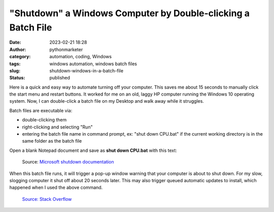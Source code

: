 "Shutdown" a Windows Computer by Double-clicking a Batch File
#############################################################
:date: 2023-02-21 18:28
:author: pythonmarketer
:category: automation, coding, Windows
:tags: windows automation, windows batch files
:slug: shutdown-windows-in-a-batch-file
:status: published

Here is a quick and easy way to automate turning off your computer. This saves me about 15 seconds to manually click the start menu and restart buttons. It worked for me on an old, laggy HP computer running the Windows 10 operating system. Now, I can double-click a batch file on my Desktop and walk away while it struggles.

Batch files are executable via:

-  double-clicking them
-  right-clicking and selecting "Run"
-  entering the batch file name in command prompt, ex: "shut down CPU.bat" if the current working directory is in the same folder as the batch file

Open a blank Notepad document and save as **shut down CPU.bat** with this text:

.. code:: python
   cmd /c shutdown -s


.. figure:: https://pythonmarketer.files.wordpress.com/2023/02/screenshot_20230221-225405-494.png?w=681
   :alt: Source: `Microsoft shutdown documentation <https://learn.microsoft.com/en-us/windows-server/administration/windows-commands/shutdown>`__
   :figclass: wp-image-7432

   Source: `Microsoft shutdown documentation <https://learn.microsoft.com/en-us/windows-server/administration/windows-commands/shutdown>`__

When this batch file runs, it will trigger a pop-up window warning that your computer is about to shut down. For my slow, slogging computer it shut off about 20 seconds later. This may also trigger queued automatic updates to install, which happened when I used the above command.

.. figure:: https://pythonmarketer.files.wordpress.com/2023/02/image_editor_output_image1037058739-1677025419090.png?w=687
   :alt: `Source: Stack Overflow <https://stackoverflow.com/questions/162304/how-do-i-shutdown-restart-or-log-off-windows-via-a-bat-file>`__
   :figclass: wp-image-7423

   `Source: Stack Overflow <https://stackoverflow.com/questions/162304/how-do-i-shutdown-restart-or-log-off-windows-via-a-bat-file>`__

